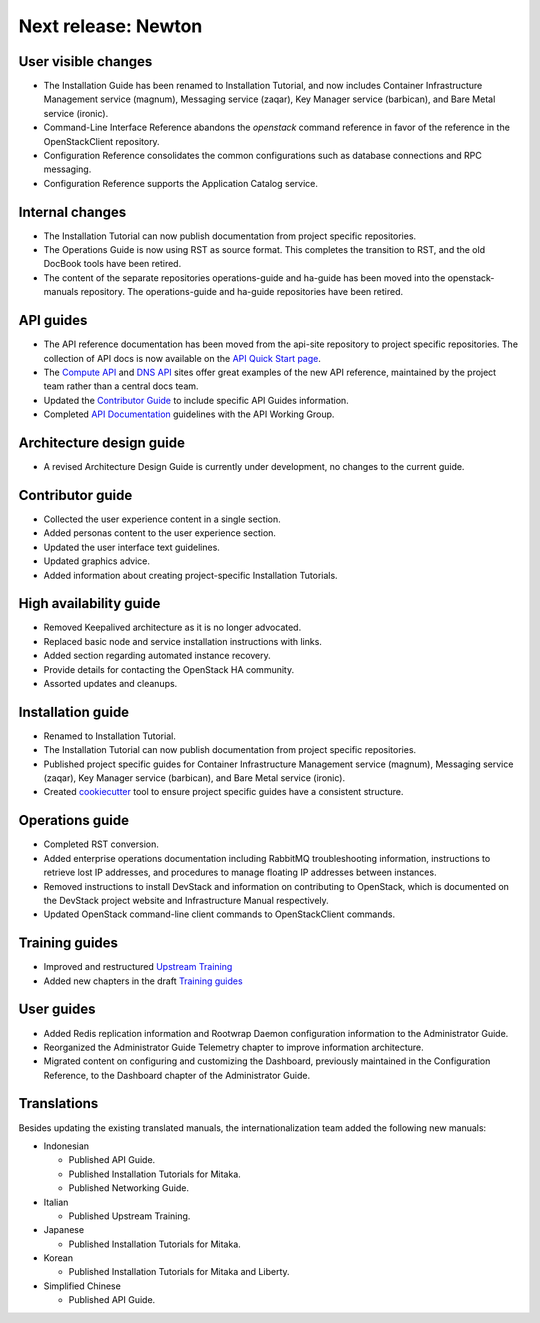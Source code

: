 ====================
Next release: Newton
====================

User visible changes
~~~~~~~~~~~~~~~~~~~~

* The Installation Guide has been renamed to Installation Tutorial, and
  now includes Container Infrastructure Management service (magnum),
  Messaging service (zaqar), Key Manager service (barbican), and Bare Metal
  service (ironic).

* Command-Line Interface Reference abandons the `openstack` command
  reference in favor of the reference in the OpenStackClient repository.

* Configuration Reference consolidates the common configurations
  such as database connections and RPC messaging.

* Configuration Reference supports the Application Catalog service.

Internal changes
~~~~~~~~~~~~~~~~

* The Installation Tutorial can now publish documentation from project
  specific repositories.

* The Operations Guide is now using RST as source format. This completes the
  transition to RST, and the old DocBook tools have been retired.

* The content of the separate repositories operations-guide and
  ha-guide has been moved into the openstack-manuals repository. The
  operations-guide and ha-guide repositories have been retired.

API guides
~~~~~~~~~~

* The API reference documentation has been moved from the api-site
  repository to project specific repositories. The collection of API docs
  is now available on the `API Quick Start page <http://developer.openstack.org/api-guide/quick-start/>`_.

* The `Compute API <http://developer.openstack.org/api-ref/compute/>`_ and
  `DNS API <http://developer.openstack.org/api-ref/dns/>`__ sites offer great
  examples of the new API reference, maintained by the project team rather
  than a central docs team.

* Updated the `Contributor Guide <http://docs.openstack.org/contributor-guide/api-guides.html>`__
  to include specific API Guides information.

* Completed `API Documentation <http://specs.openstack.org/openstack/api-wg/guidelines/api-docs.html>`__
  guidelines with the API Working Group.

Architecture design guide
~~~~~~~~~~~~~~~~~~~~~~~~~

* A revised Architecture Design Guide is currently under development, no
  changes to the current guide.

Contributor guide
~~~~~~~~~~~~~~~~~

* Collected the user experience content in a single section.

* Added personas content to the user experience section.

* Updated the user interface text guidelines.

* Updated graphics advice.

* Added information about creating project-specific Installation Tutorials.

High availability guide
~~~~~~~~~~~~~~~~~~~~~~~

* Removed Keepalived architecture as it is no longer advocated.

* Replaced basic node and service installation instructions with links.

* Added section regarding automated instance recovery.

* Provide details for contacting the OpenStack HA community.

* Assorted updates and cleanups.

Installation guide
~~~~~~~~~~~~~~~~~~

* Renamed to Installation Tutorial.

* The Installation Tutorial can now publish documentation from project
  specific repositories.

* Published project specific guides for Container Infrastructure Management
  service (magnum), Messaging service (zaqar), Key Manager service (barbican),
  and Bare Metal service (ironic).

* Created `cookiecutter <http://git.openstack.org/cgit/openstack/installguide-cookiecutter/>`_
  tool to ensure project specific guides have a consistent structure.

Operations guide
~~~~~~~~~~~~~~~~

* Completed RST conversion.

* Added enterprise operations documentation including RabbitMQ troubleshooting
  information, instructions to retrieve lost IP addresses, and procedures to
  manage floating IP addresses between instances.

* Removed instructions to install DevStack and information on contributing
  to OpenStack, which is documented on the DevStack project website and
  Infrastructure Manual respectively.

* Updated OpenStack command-line client commands to OpenStackClient commands.

Training guides
~~~~~~~~~~~~~~~

* Improved and restructured `Upstream Training <http://docs.openstack.org/upstream-training/>`_
* Added new chapters in the draft `Training guides <http://docs.openstack.org/draft/training-guides/>`_

User guides
~~~~~~~~~~~

* Added Redis replication information and Rootwrap Daemon configuration information
  to the Administrator Guide.

* Reorganized the Administrator Guide Telemetry chapter to improve
  information architecture.

* Migrated content on configuring and customizing the Dashboard, previously
  maintained in the Configuration Reference, to the Dashboard chapter
  of the Administrator Guide.

Translations
~~~~~~~~~~~~

Besides updating the existing translated manuals, the internationalization
team added the following new manuals:

* Indonesian

  * Published API Guide.
  * Published Installation Tutorials for Mitaka.
  * Published Networking Guide.

* Italian

  * Published Upstream Training.

* Japanese

  * Published Installation Tutorials for Mitaka.

* Korean

  * Published Installation Tutorials for Mitaka and Liberty.

* Simplified Chinese

  * Published API Guide.
